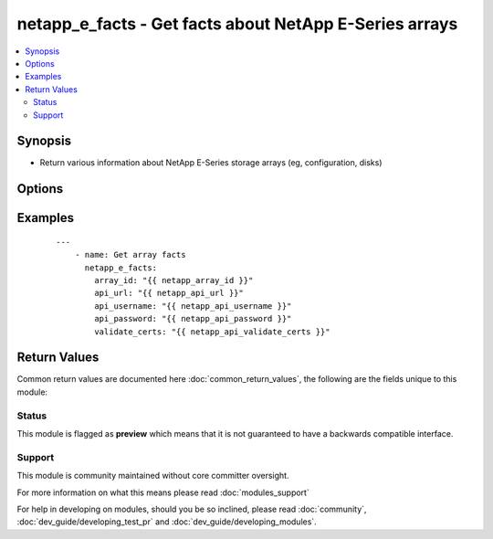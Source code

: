 .. _netapp_e_facts:


netapp_e_facts - Get facts about NetApp E-Series arrays
+++++++++++++++++++++++++++++++++++++++++++++++++++++++

.. versionadded:: 2.2


.. contents::
   :local:
   :depth: 2


Synopsis
--------

* Return various information about NetApp E-Series storage arrays (eg, configuration, disks)




Options
-------

.. raw:: html

    <table border=1 cellpadding=4>
    <tr>
    <th class="head">parameter</th>
    <th class="head">required</th>
    <th class="head">default</th>
    <th class="head">choices</th>
    <th class="head">comments</th>
    </tr>
                <tr><td>api_password<br/><div style="font-size: small;"></div></td>
    <td>yes</td>
    <td></td>
        <td></td>
        <td><div>The password to authenticate with the SANtricity WebServices Proxy or embedded REST API.</div>        </td></tr>
                <tr><td>api_url<br/><div style="font-size: small;"></div></td>
    <td>yes</td>
    <td></td>
        <td></td>
        <td><div>The url to the SANtricity WebServices Proxy or embedded REST API.</div>        </td></tr>
                <tr><td>api_username<br/><div style="font-size: small;"></div></td>
    <td>yes</td>
    <td></td>
        <td></td>
        <td><div>The username to authenticate with the SANtricity WebServices Proxy or embedded REST API.</div>        </td></tr>
                <tr><td>ssid<br/><div style="font-size: small;"></div></td>
    <td>yes</td>
    <td></td>
        <td></td>
        <td><div>The ID of the array to manage. This value must be unique for each array.</div>        </td></tr>
                <tr><td>validate_certs<br/><div style="font-size: small;"></div></td>
    <td>no</td>
    <td>True</td>
        <td></td>
        <td><div>Should https certificates be validated?</div>        </td></tr>
        </table>
    </br>



Examples
--------

 ::

    ---
        - name: Get array facts
          netapp_e_facts:
            array_id: "{{ netapp_array_id }}"
            api_url: "{{ netapp_api_url }}"
            api_username: "{{ netapp_api_username }}"
            api_password: "{{ netapp_api_password }}"
            validate_certs: "{{ netapp_api_validate_certs }}"

Return Values
-------------

Common return values are documented here :doc:`common_return_values`, the following are the fields unique to this module:

.. raw:: html

    <table border=1 cellpadding=4>
    <tr>
    <th class="head">name</th>
    <th class="head">description</th>
    <th class="head">returned</th>
    <th class="head">type</th>
    <th class="head">sample</th>
    </tr>

        <tr>
        <td> msg </td>
        <td>  </td>
        <td align=center>  </td>
        <td align=center>  </td>
        <td align=center>  </td>
    </tr>
        
    </table>
    </br></br>




Status
~~~~~~

This module is flagged as **preview** which means that it is not guaranteed to have a backwards compatible interface.


Support
~~~~~~~

This module is community maintained without core committer oversight.

For more information on what this means please read :doc:`modules_support`


For help in developing on modules, should you be so inclined, please read :doc:`community`, :doc:`dev_guide/developing_test_pr` and :doc:`dev_guide/developing_modules`.
